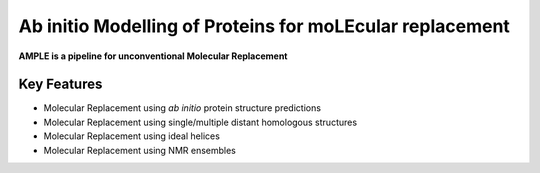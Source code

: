 ..

*********************************************************
Ab initio Modelling of Proteins for moLEcular replacement
*********************************************************

**AMPLE is a pipeline for unconventional Molecular Replacement**

.. image:: https://readthedocs.org/projects/ample/badge/?version=latest
   :target: http://ample.readthedocs.io/en/latest/?badge=latest
   :alt: Documentation Status

.. image:: https://landscape.io/github/rigdenlab/ample/master/landscape.svg?style=flat
   :target: https://landscape.io/github/rigdenlab/ample/master
   :alt: Code Health

.. image:: https://img.shields.io/badge/DOI-10.1107%2FS0907444912039194-blue.svg
   :target: https://doi.org/10.1107/S0907444912039194
   :alt: Paper DOI badge


Key Features
++++++++++++

- Molecular Replacement using *ab initio* protein structure predictions
- Molecular Replacement using single/multiple distant homologous structures
- Molecular Replacement using ideal helices
- Molecular Replacement using NMR ensembles
